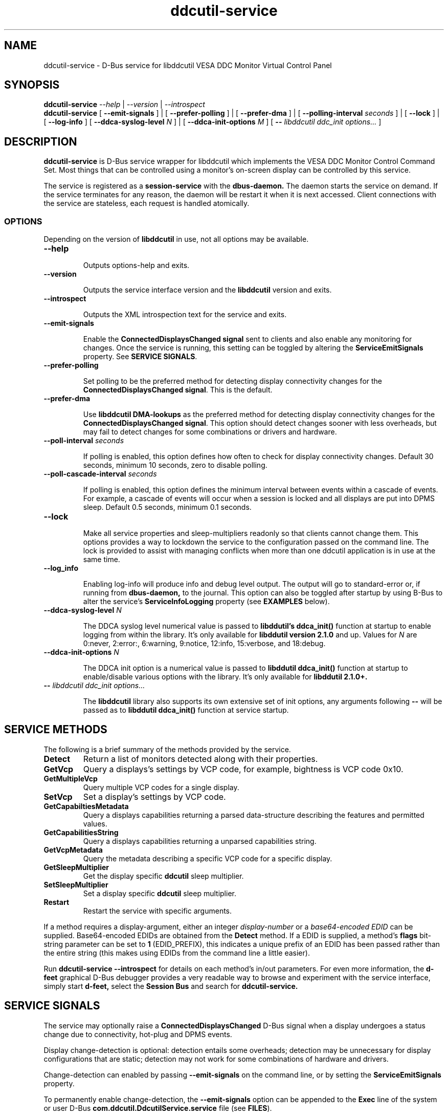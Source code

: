 .TH ddcutil-service 1 "ddcutil-service" "MH" \" -*- nroff -*-
.SH NAME
ddcutil-service \- D-Bus service for libddcutil VESA DDC Monitor Virtual Control Panel
.SH SYNOPSIS

.B ddcutil-service
.I --help
|
.I --version
|
.I --introspect
.br
.B ddcutil-service
[
.B --emit-signals
]
|
[
.B --prefer-polling
]
|
[
.B --prefer-dma
]
|
[
.B --polling-interval \fIseconds\fP
]
|
[
.B --lock
]
|
[
.B --log-info
]
[
.B --ddca-syslog-level \fIN\fP
]
|
[
.B --ddca-init-options \fIM\fP
]
[
.B -- \fIlibddcutil ddc_init options...\fP
]

.SH DESCRIPTION
.B ddcutil-service
is D-Bus service wrapper for libddcutil which
implements the VESA DDC Monitor Control Command Set.
Most things that can be controlled using a monitor's on-screen
display can be controlled by this service.

The
service
is registered as a
.B session-service
with the
.B dbus-daemon.
The daemon starts the service on demand.
If the service terminates for any reason, the daemon will be restart
it when it is next accessed.
Client connections with the service are stateless, each request
is handled atomically.

.SS OPTIONS

Depending on the version of
.B libddcutil
in use, not all options may be available.

.TP
.B "--help"

Outputs options-help and exits.

.TP
.B "--version"

Outputs the service interface version and the
.B libddcutil
version and exits.

.TP
.B "--introspect"

Outputs the XML introspection text for the service and exits.

.TP
.B "--emit-signals"

Enable the
.B ConnectedDisplaysChanged signal
sent to clients and also enable any monitoring for changes.
Once the service is running, this setting can be toggled by altering the
.B ServiceEmitSignals
property.
See \fBSERVICE SIGNALS\fP.

.TP
.B "--prefer-polling"

Set polling to be the preferred method for detecting display connectivity changes
for the \fBConnectedDisplaysChanged signal\fP.  This is the default.

.TP
.B "--prefer-dma"

Use
.B libddcutil DMA-lookups
as the preferred method for detecting display connectivity changes
for the \fBConnectedDisplaysChanged signal\fP.  This option should detect changes sooner
with less overheads, but may fail to detect changes for some combinations or drivers and hardware.


.TP
.B "--poll-interval" \fIseconds\fP

If polling is enabled, this option defines how often to check for display
connectivity changes.  Default 30 seconds,  minimum 10 seconds, zero to disable polling.

.TP
.B "--poll-cascade-interval" \fIseconds\fP

If polling is enabled, this option defines the minimum interval between
events within a cascade of events. For example, a cascade of events will
occur when a session is locked and all displays are put into DPMS sleep.
Default 0.5 seconds,  minimum 0.1 seconds.

.TP
.B "--lock"

Make all service properties and sleep-multipliers readonly so
that clients cannot change them. This options provides a way to
lockdown the service to the configuration passed on the command line.
The lock is provided to assist with managing conflicts
when more than one ddcutil application is in use at the same time.

.TP
.B "--log_info"

Enabling log-info will produce info and debug level output.  The
output will go to standard-error or, if running from
.B dbus-daemon,
to the journal.
This option can also be toggled after startup by using B-Bus
to alter the
service's
.B ServiceInfoLogging
property (see
.B EXAMPLES
below).

.TP
.B "--ddca-syslog-level" \fIN\fP

The DDCA syslog level numerical value is passed to
.B libddutil's ddca_init()
function at startup to enable logging from within the library.
It's only available for
.B libddutil version 2.1.0
and up.
Values for
.I N
are 0:never, 2:error:, 6:warning, 9:notice, 12:info, 15:verbose, and 18:debug.

.TP
.B "--ddca-init-options" \fIN\fP

The DDCA init option is a numerical value is passed to
.B libddutil ddca_init()
function at startup to enable/disable various options with the library.
It's only available for
.B libddutil 2.1.0+.

.TP
.B -- \fIlibddcutil ddc_init options...\fP

The
.B libddcutil
library also supports its own extensive set of init options, any arguments following
.B --
will be passed as to
.B libddutil ddca_init()
function at service startup.

.SH SERVICE METHODS

The following is a brief summary of the methods provided by the service.

.TP
.B Detect
Return a list of monitors detected along with their properties.

.TP
.B GetVcp
Query a displays's settings by VCP code, for example, bightness is VCP code 0x10.

.TP
.B GetMultipleVcp
Query multiple VCP codes for a single display.

.TP
.B SetVcp
Set a display's settings by VCP code.

.TP
.B GetCapabiltiesMetadata
Query a displays capabilities returning a parsed data-structure describing the
features and permitted values.

.TP
.B GetCapabilitiesString
Query a displays capabilities returning a unparsed capabilities string.

.TP
.B GetVcpMetadata
Query the metadata describing a specific VCP code for a specific display.

.TP
.B GetSleepMultiplier
Get the display specific
.B ddcutil
sleep multiplier.

.TP
.B SetSleepMultiplier
Set a display specific
.B ddcutil
sleep multiplier.

.TP
.B Restart
Restart the service with specific arguments.

.PP
If a method requires a display-argument, either an integer
.I display-number
or a
.I base64-encoded EDID
can be supplied. Base64-encoded EDIDs are obtained from the
.B Detect
method.  If a EDID is supplied, a method's
.B flags
bit-string parameter can be set to
.B 1
(EDID_PREFIX),
this indicates a unique prefix of an EDID has been passed rather than
the entire string (this makes using EDIDs from the command line a little easier).

Run
.B ddcutil-service --introspect
for details on each method's in/out parameters. For even more
information, the
.B d-feet
graphical D-Bus debugger provides a very readable
way to browse and experiment with the service interface, simply start
.B d-feet,
select the
.B Session Bus
and search for
.B ddcutil-service.

.SH SERVICE SIGNALS

The service may optionally raise a
.B ConnectedDisplaysChanged
D-Bus signal when a display undergoes a status change
due to connectivity, hot-plug and DPMS events.

Display change-detection is optional:  detection entails some overheads;
detection may be unnecessary for display configurations that are static;
detection may not work for some combinations of hardware and drivers.

Change-detection can enabled by passing
.B --emit-signals
on the command line, or by setting the
.B ServiceEmitSignals
property.

To permanently enable change-detection, the
.B --emit-signals
option can be appended to the
.B Exec
line of the
system or user D-Bus
.B com.ddcutil.DdcutilService.service
file (see \fBFILES\fP).


Changes are detected in one of two ways.
The service defaults to polling for changes by
periodically issuing libddcutil DDCA detects, this is quite
likely to work for a wide varienty of drivers and hardware.
Alternatively the service can use libddcutil to provice a more efficient method for change detection,
but this requires \fBddcutil/libddcutil version 2.1.0+\fP, a GPU configured for DRM, and
the \fB--enable-watch-displays\fP to be added to \fI[libddcutil] options\fP
in \fB$HOME/.config/ddcutil/ddcutilrc\fP.

Not all displays, GPU's, GPU-drivers, or cabling, provide the necessary support
for detecting connection status changes by either method. Results may also vary
depending on the mix of desktop components, such as KDE, Gnome, X11, and Wayland.
Another issue is that DisplayPort behaves differently to DVI and HDMI when
a display is turned off but remains connected.  Lastly, some drivers that
support DMA don't properly support the necessary change detection features.


.SH SERVICE PROPERTIES

The service provides several D-Bus accessible properties for querying
and adjusting its operation.

.TP
.B AttributesReturnedByDetect
Query the fieldnames returned from the
.B Detect
method.  Lists the names of the fields in the order they are
found in each struct returned from
.B Detect.

.TP
.B StatusValues
Query the list of status values returned by
.B libddcutil
along with their text names.

.TP
.B DisplayEventTypes
List the event-types sent by the
.B ConnectedDisplaysChanged
signal along with their text names.
Events are included for display connection/disconnection (hotplug), DPMS-sleep, and DPMS-wake.
If the list is empty, the GPU, GPU-driver, or
.B libddcutil
version doesn't support display event detection.

.TP
.B DdcutilDynamicSleep
Enable/disable
.B libddcutil
dynamic-sleep adjustment of DDC timings.

.TP
.B DdcutilOutputLevel
Read/write the
.B libddcutil
output level.

.TP
.B DdcutilVerifySetVcp
Enable/disable
.B libddcutil
extra DDC calls to check whether VCP settings were actually applied by the monitor.

.TP
.B DdcutilVersion
Query the
.B libddcutil
version string.

.TP
.B ServiceEmitSignals
Set this property to \fBtrue\fP or \fBfalse\fP to enable or disable the services's
.B ConnectedDisplaysChanged
signal and associated monitoring.

.TP
.B ServiceInfoLogging
Enable/disable the service's diagnostic level output to include info and debug messages.
Note that
.B libddcutil
also has a logging mechanism (see \fBlibddcutil ddc_init options\fP).

.TP
.B ServiceInterfaceVersion
Query the service interface version.

.TP
.B ServiceFlagOptions
List the available flag option values that can be passed to service methods.
Not all options are applicable to all methods.

.TP
.B ServiceParametersLocked
Returns whether the
.B --lock
command line argument has been used to make all properties and sleep-multipliers read-only.

.TP
.B ServicePollInterval
Query or set the display change detection poll-interval (minimum 10 seconds, zero to disable polling).

.TP
.B ServicePollCascadeInterval
Query or set the display change detection poll-cascade-interval (minimum 0.1 seconds).
When dealing with a cascade of events, for example, when a desktop-session is locked
and sets all VDUs to DPMS sleep, polling occurs more frequently until the cascade is
cleared.

.PP
Properties can be queried and set using utilities such as
.B busctl,
.B d-bus-send,
and
.B d-feet,
see
.B EXAMPLES.

.SH FILES

.TP
.B /usr/share/dbus-1/services/com.ddcutil.DdcutilService.service
If running via the dbus-daemon, this config file is read when the
service is requested.  Typically the contents would be as follows

.nf
    [D-BUS Service]
    Name=com.ddcutil.DdcutilService
    Exec=/usr/bin/ddcutil-service
.fi

Service options, such as \fB--emit-signals\fP or \fB--prefer-dma\fP,
should be appended to the end of \fBExec=\fP line.

.TP
.B $HOME/.local/share/dbus-1/services/com.ddcutil.DdcutilService.service
If you do not have root access or wish to set options
for a specific user, the dbus-daemon first looks for in
.B $HOME/.local/share
before looking in
.B /usr/share.

.TP
.B $HOME/.config/ddcutil/ddcutilrc
When initialised at service startup,
.B libddcutil
loads options from its rc file. See
.I https://www.ddcutil.com/config_file/
for details.

.TP
.B /usr/share/ddcutil-service/examples/
The service is packaged with several example scripts, including
.B dbus-send
bash-scripts
and
.B python3
clients for D-Bus
.B dasbus
and
.B QtDBus
APIs.

.SH EXAMPLES
.PP
The commonly available command line utilities systemd \fBbustctl\fP and
dbus-tools \fBdbus-send\fP command
can be used to interact with the service.

.B Summarise the service methods and properties:

.nf
    busctl --user introspect com.ddcutil.DdcutilService /com/ddcutil/DdcutilObject

    dbus-send --session --dest=com.ddcutil.DdcutilService --print-reply \\
        /com/ddcutil/DdcutilObject \\
        org.freedesktop.DBus.Introspectable.Introspect
.fi

.B Detect the connected displays:

.nf
    busctl --user call com.ddcutil.DdcutilService /com/ddcutil/DdcutilObject \\
        com.ddcutil.DdcutilInterface Detect u 0

    dbus-send --dest=com.ddcutil.DdcutilService --print-reply --type=method_call \\
        /com/ddcutil/DdcutilObject com.ddcutil.DdcutilInterface.Detect uint32:0
.fi



.B Get the brightness of display-1 (VCP 0x10):

.nf
    busctl --user call com.ddcutil.DdcutilService /com/ddcutil/DdcutilObject \\
        com.ddcutil.DdcutilInterface GetVcp isyu 1 "" 0x10 0

    dbus-send --dest=com.ddcutil.DdcutilService --print-reply --type=method_call \\
        /com/ddcutil/DdcutilObject com.ddcutil.DdcutilInterface.GetVcp \\
        int32:1 string: byte:0x10 uint32:0
.fi

.B Set brightness of display-1 (VCP 0x10):

.nf
    busctl --user call com.ddcutil.DdcutilService /com/ddcutil/DdcutilObject \\
        com.ddcutil.DdcutilInterface SetVcp isyqu 1 "" 16 50 0

    dbus-send --session --dest=com.ddcutil.DdcutilService --print-reply --type=method_call \\
        /com/ddcutil/DdcutilObject com.ddcutil.DdcutilInterface.SetVcp \\
        int32:1 string:"" byte:0x10 uint16:10  uint32:0
.fi

.B Query or set the service logging level:

.nf
   busctl --user get-property com.ddcutil.DdcutilService /com/ddcutil/DdcutilObject \\
       com.ddcutil.DdcutilInterface ServiceInfoLogging


   busctl --user set-property com.ddcutil.DdcutilService /com/ddcutil/DdcutilObject \\
       com.ddcutil.DdcutilInterface ServiceInfoLogging b true

   dbus-send --session --dest=com.ddcutil.DdcutilService --print-reply \\
        --type=method_call /com/ddcutil/DdcutilObject \\
        org.freedesktop.DBus.Properties.Get \\
        string:com.ddcutil.DdcutilInterface \\
        string:ServiceInfoLogging

   dbus-send --dest=com.ddcutil.DdcutilService --print-reply \\
        --type=method_call /com/ddcutil/DdcutilObject \\
        org.freedesktop.DBus.Properties.Set \\
        string:com.ddcutil.DdcutilInterface \\
        string:ServiceInfoLogging variant:boolean:true
.fi

.SH LIMITATIONS

The service may fail to determine working options for the
.B ConnectedDisplaysChanged
signal for some mixes of VPUs and GPUs (some hardware/drivers
misreport their capabilities).
If signals are not being raised, try manually adding
.B --prefer-polling
option, this option is not the most responsive, but it is
the one most likely to always work.

Some GPU drivers and VDUs have buggy implementations of DDC. If you have the choice,
a
.B DisplayPort to DisplayPort
connection may work more reliably than
.B DVI,
.B HDMI
or mixed connectors.
Different GPU driver editions, such as production, beta, and development, may
vary in the state of their DDC support.

Some
.libddcutil
parameters can only be changed at process startup.  The service can be
restarted either by killing it with a UNIX signal, or by invoking the
service's
.B Restart
method.

.SH SEE ALSO

.TP
dbus-daemon(1), dbus-send(1), busctl(1), vdu_controls(1), ddcutil(1)

.SH REPORTING BUGS

.I https://github.com/digitaltrails/ddcutil-service/issues


.SH AUTHOR
Michael Hamilton

.SH ACKNOWLEDGEMENTS

Thanks go out to
.B Sanford Rockowitz
for
.B libddcutil,
.B ddcutil
and all the assistance and advice provided during the development of this service.

Thanks also to
.B Michal Suchanek
for assistance with the OpenSUSE RPM packaging.

.SH COPYRIGHT
Copyright (C) 2023,2024 Michael Hamilton.

.B ddcutil-service
is free software; you can redistribute it and/or modify it
under the terms of the GNU General Public License as published by the
Free Software Foundation; either version 2, or (at your option) any
later version.



